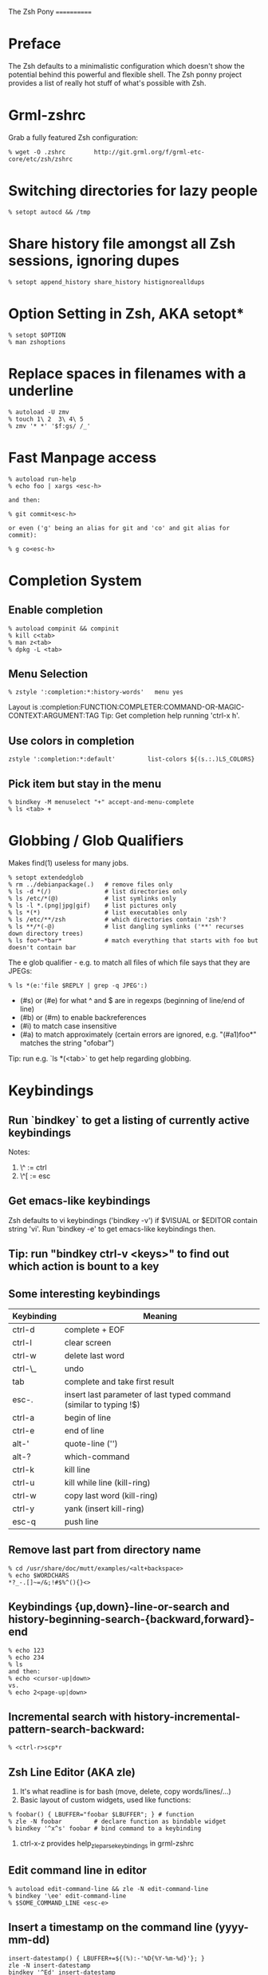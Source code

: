 The Zsh Pony
============

* Preface

  The Zsh defaults to a minimalistic configuration which doesn't show the
  potential behind this powerful and flexible shell. The Zsh ponny project
  provides a list of really hot stuff of what's possible with Zsh.

* Grml-zshrc
Grab a fully featured Zsh configuration:
#+BEGIN_EXAMPLE
% wget -O .zshrc        http://git.grml.org/f/grml-etc-core/etc/zsh/zshrc
#+END_EXAMPLE
* Switching directories for lazy people
#+BEGIN_EXAMPLE
% setopt autocd && /tmp
#+END_EXAMPLE
* Share history file amongst all Zsh sessions, ignoring dupes
#+BEGIN_EXAMPLE
% setopt append_history share_history histignorealldups
#+END_EXAMPLE
* Option Setting in Zsh, AKA setopt*
#+BEGIN_EXAMPLE
% setopt $OPTION
% man zshoptions
#+END_EXAMPLE
* Replace spaces in filenames with a underline
#+BEGIN_EXAMPLE
% autoload -U zmv
% touch 1\ 2  3\ 4\ 5
% zmv '* *' '$f:gs/ /_'
#+END_EXAMPLE
* Fast Manpage access
#+BEGIN_EXAMPLE
% autoload run-help
% echo foo | xargs <esc-h>

and then:

% git commit<esc-h>

or even ('g' being an alias for git and 'co' and git alias for commit):

% g co<esc-h>
#+END_EXAMPLE
* Completion System
** Enable completion
#+BEGIN_EXAMPLE
% autoload compinit && compinit
% kill c<tab>
% man z<tab>
% dpkg -L <tab>
#+END_EXAMPLE
** Menu Selection
#+BEGIN_EXAMPLE
% zstyle ':completion:*:history-words'   menu yes
#+END_EXAMPLE

Layout is :completion:FUNCTION:COMPLETER:COMMAND-OR-MAGIC-CONTEXT:ARGUMENT:TAG
Tip: Get completion help running 'ctrl-x h'.
** Use colors in completion
#+BEGIN_EXAMPLE
zstyle ':completion:*:default'         list-colors ${(s.:.)LS_COLORS}
#+END_EXAMPLE
** Pick item but stay in the menu
#+BEGIN_EXAMPLE
% bindkey -M menuselect "+" accept-and-menu-complete
% ls <tab> +
#+END_EXAMPLE
* Globbing / Glob Qualifiers
Makes find(1) useless for many jobs.
#+BEGIN_EXAMPLE
% setopt extendedglob
% rm ../debianpackage(.)   # remove files only
% ls -d *(/)               # list directories only
% ls /etc/*(@)             # list symlinks only
% ls -l *.(png|jpg|gif)    # list pictures only
% ls *(*)                  # list executables only
% ls /etc/**/zsh           # which directories contain 'zsh'?
% ls **/*(-@)              # list dangling symlinks ('**' recurses down directory trees)
% ls foo*~*bar*            # match everything that starts with foo but doesn't contain bar
#+END_EXAMPLE

The e glob qualifier -  e.g. to match all files of which file
says that they are JPEGs:

#+BEGIN_EXAMPLE
% ls *(e:'file $REPLY | grep -q JPEG':)
#+END_EXAMPLE

- (#s) or (#e) for what ^ and $ are in regexps (beginning of line/end of line)
- (#b) or (#m) to enable backreferences
- (#i) to match case insensitive
- (#a) to match approximately (certain errors are ignored, e.g. "(#a1)foo*" matches the string "ofobar")

Tip: run e.g. `ls *(<tab>` to get help regarding globbing.
#+END_EXAMPLE
* Keybindings
** Run `bindkey` to get a listing of currently active keybindings
Notes:
1) \^ := ctrl
2) \^[ := esc
** Get emacs-like keybindings
Zsh defaults to vi keybindings ('bindkey -v') if $VISUAL or $EDITOR contain string 'vi'.
Run 'bindkey -e' to get emacs-like keybindings then.
** Tip: run "bindkey ctrl-v <keys>" to find out which action is bount to a key
** Some interesting keybindings
| Keybinding | Meaning                                                            |
|------------+--------------------------------------------------------------------|
| ctrl-d     | complete + EOF                                                     |
| ctrl-l     | clear screen                                                       |
| ctrl-w     | delete last word                                                   |
| ctrl-\_    | undo                                                               |
| tab        | complete and take first result                                     |
| esc-.      | insert last parameter of last typed command (similar to typing !$) |
| ctrl-a     | begin of line                                                      |
| ctrl-e     | end of line                                                        |
| alt-'      | quote-line ('')                                                    |
| alt-?      | which-command                                                      |
| ctrl-k     | kill line                                                          |
| ctrl-u     | kill while line (kill-ring)                                        |
| ctrl-w     | copy last word (kill-ring)                                         |
| ctrl-y     | yank (insert kill-ring)                                            |
| esc-q      | push line                                                          |
** Remove last part from directory name
#+BEGIN_EXAMPLE
% cd /usr/share/doc/mutt/examples/<alt+backspace>
% echo $WORDCHARS
*?_-.[]~=/&;!#$%^(){}<>
#+END_EXAMPLE
** Keybindings {up,down}-line-or-search and history-beginning-search-{backward,forward}-end
#+BEGIN_EXAMPLE
% echo 123
% echo 234
% ls
and then:
% echo <cursor-up|down>
vs.
% echo 2<page-up|down>
#+END_EXAMPLE
** Incremental search with history-incremental-pattern-search-backward:
#+BEGIN_EXAMPLE
% <ctrl-r>scp*r
#+END_EXAMPLE
** Zsh Line Editor (AKA zle)
1) It's what readline is for bash (move, delete, copy words/lines/...)
2) Basic layout of custom widgets, used like functions:
#+BEGIN_EXAMPLE
% foobar() { LBUFFER="foobar $LBUFFER"; } # function
% zle -N foobar         # declare function as bindable widget
% bindkey '^x^s' foobar # bind command to a keybinding
#+END_EXAMPLE
3) ctrl-x-z provides help_zle_parse_keybindings in grml-zshrc
** Edit command line in editor
#+BEGIN_EXAMPLE
% autoload edit-command-line && zle -N edit-command-line
% bindkey '\ee' edit-command-line
% $SOME_COMMAND_LINE <esc-e>
#+END_EXAMPLE
** Insert a timestamp on the command line (yyyy-mm-dd)
#+BEGIN_EXAMPLE
insert-datestamp() { LBUFFER+=${(%):-'%D{%Y-%m-%d}'}; }
zle -N insert-datestamp
bindkey '^Ed' insert-datestamp
#+END_EXAMPLE
** Insert last typed word
#+BEGIN_EXAMPLE
% insert-last-typed-word() { zle insert-last-word -- 0 -1 };
% zle -N insert-last-typed-word;
% bindkey "\em" insert-last-typed-word
% mv foobar <esc-m>
#+END_EXAMPLE
** Complete word from history with menu
#+BEGIN_EXAMPLE
% zle -C hist-complete complete-word _generic
% zstyle ':completion:hist-complete:*' completer _history
% bindkey "^X^X" hist-complete
#+END_EXAMPLE
* Loadable modules
** Play tetris
#+BEGIN_EXAMPLE
% autoload -U tetris
% tetris
#+END_EXAMPLE
** URL quoting
#+BEGIN_EXAMPLE
% autoload -U url-quote-magic
% zle -N self-insert url-quote-magic
#+END_EXAMPLE
Disclaimer: annoying when using e.g. http://example.org/foo{1,2,3}.tgz
* Prompt
#+BEGIN_EXAMPLE
% autoload -U promptinit
% promptinit
% prompt fire
% prompt <tab>
#+END_EXAMPLE
** Exit code in prompt, if it's not exit code 0
** Special functions
*** precmd(): executed before each prompt - e.g. for setting prompt information
*** preexec(): running before every command - e.g. for setting GNU screen title
** RPOMPT with a smiley (note: the version in grml-zshrc is more sophisticated -> moving smiley)
#+BEGIN_EXAMPLE
precmd () { RPROMPT="%(?..:()%" }
#+END_EXAMPLE
* Get VCS information into your prompt - vcs_info
#+BEGIN_EXAMPLE
autoload -Uz vcs_info
precmd() {
  psvar=()
  vcs_info
  [[ -n $vcs_info_msg_0_ ]] && psvar[1]="$vcs_info_msg_0_"
}
PS1="%m%(1v.%F{green}%1v%f.)%# "
#+END_EXAMPLE
* Hashed directories
#+BEGIN_EXAMPLE
% hash -d doc=/usr/share/doc
% cd ~doc
% hash -d deb=/var/cache/apt/archives
% sudo dpkg -i ~deb/foobar*deb
#+END_EXAMPLE
* On-the-fly editing of variables
#+BEGIN_EXAMPLE
% vared PATH
#+END_EXAMPLE
* History
Supports csh style bang history expansion.
#+BEGIN_EXAMPLE
% history  # last 16 events
% history -E 0  # all history events including date/time information
% !23      # Re-execute history command 23
% !!       # The last command.
% !$       # Last word of the last command.
% !-2      # The last but one command.
% !-2$     # The last word of the command before the last command.
% !#$      # The last word of the current command line.
% !#0      # The first word of the current command line.
% !?foo    # The last command that matches the pattern `foo'.
% !?foo?1  # The second word of the last command line that matches `foo'.
#+END_EXAMPLE

...and that's really just the start. History expansion is extremely versatile
and powerful - but also a bit cryptic for the untrained eye. Practice, young
padawan, makes perfect. .o( man zshexpn | less -p '\^HISTO.*ANSION$' )
** fc
+ fc -p/fc -a/fc -P deals with the "history stack"
+ "fc -p" clears out the current history and starts with a new one,
  until you run fc -P, which will restore the old history again
+ You can use that to "bind" certain histories to specific directories.
** Top 10 commands
** Check your history for most frequently used commands and create aliases/functions for them (AKA top10):
#+BEGIN_EXAMPLE
% print -l -- ${(o)history%% *} | uniq -c | sort -nr | head -n 10
#+END_EXAMPLE
* Text replacing
#+BEGIN_EXAMPLE
% mkdir -p /tmp/linux-2.6.3{8,9}/demo
% cd /tmp/linux-2.6.38/demo
% cd 38 <tab>

% echo foo
% ^foo^bar

% echo foo_bar
% echo !$:s/foo/baz/
#+END_EXAMPLE
* Suffix aliases
#+BEGIN_EXAMPLE
% alias -s txt=vim
% foobar.txt
% alias -s pdf=xpdf
% print.pdf
#+END_EXAMPLE
* Grml-zshrc specific stuff
** List changelog of a Debian package
#+BEGIN_EXAMPLE
% dchange $DEBIAN_PACKAGE
#+END_EXAMPLE
** In-place mkdir to create directory under cursor or the selected area
#+BEGIN_EXAMPLE
% cp file /tmp/doesnotexist/<ctrl-xM>
#+END_EXAMPLE
** Create a temporary directory and change cwd to it
#+BEGIN_EXAMPLE
% cdt
#+END_EXAMPLE
** Directory specific shell configuration with Zsh
See http://michael-prokop.at/blog/2009/05/30/directory-specific-shell-configuration-with-zsh/
Hint: do you remember the fc section? You can combine the directory specific shell configuration with 'fc -p $file'!
** Smart cd
#+BEGIN_EXAMPLE
% which cd
cd () {
        if [[ -f ${1} ]]
        then
                [[ ! -e ${1:h} ]] && return 1
                print "Correcting ${1} to ${1:h}"
                builtin cd ${1:h}
        else
                builtin cd ${1}
        fi
}
% cd /etc/fstab
#+END_EXAMPLE
** grml-zsh-fg
#+BEGIN_EXAMPLE
% vim # ... <ctrl-z>
% echo foobar
% <ctrl-z>
#+END_EXAMPLE
** sudo-command-line
#+BEGIN_EXAMPLE
% which sudo-command-line
sudo-command-line () {
        [[ -z $BUFFER ]] && zle up-history
        if [[ $BUFFER != sudo\ * ]]
        then
                BUFFER="sudo $BUFFER"
                CURSOR=$(( CURSOR+5 ))
        fi
}
% gparted /dev/sda <ctrl-o s>
#+END_EXAMPLE
* Fast directory switching
#+BEGIN_EXAMPLE
% cd -<tab>
#+END_EXAMPLE
** check out "dirstack handling" in grml-zshrc for persistent directory stack feature
* Speed up typing
| Long version                           | Short version                                           |
|----------------------------------------+---------------------------------------------------------|
| for i in $(seq 2 9); do echo $i ; done | for i in {2..9}; echo $i                                |
| ls $(which vim)                        | ls =vim                                                 |
| cat bar baz $PIPECHAR sort             | sort <b{ar,az}                                          |
| ls /usr/share/doc/mutt/examples        | ls /u/s/d/m/e<tab>                                      |
| gzip -cd foo.gz && less foo            | less <(gzip -cd foo.gz)                                 |
| ls >file1; ls >file2; ls >file3        | ls >file1 >file2 >file3                                 |
| -                                      | less <file1 <file2                                      |
| -                                      | diff <(sort foo) <(sort bar)                            |
| -                                      | xpdf =(zcat ~doc/grml-docs/zsh/grml-zsh-refcard.pdf.gz) |
#+END_EXAMPLE
* FAQ
1) Q: How to I get a listing of all my currently in use options?

  Answer:
  #+BEGIN_EXAMPLE
  setopt ksh_option_print && setopt

or:

  printf '%s=%s\n' "${(@kv)options}"
  #+END_EXAMPLE
2) Q: Why do I get "zsh: command not found:" even though I just installed the program?

  Answer: execute:
  #+BEGIN_EXAMPLE
  % rehash
  #+END_EXAMPLE
  or use completion system as provided by grml-zshrc (completion will rehash automatically).
3) Q: What's this strange word splitting thing?

  Answer: see http://zsh.sourceforge.net/FAQ/zshfaq03.html
  #+BEGIN_EXAMPLE
  % var="foo bar"
  % args() { echo $#; }
  % args $var
  1
  % setopt shwordsplit
  % args $var
  2
  #+END_EXAMPLE
* Important Resources
1) Zsh Homepage: http://zsh.sourceforge.net/
2) Zsh Wiki: http://zshwiki.org
3) Zsh Manpages: man zshall
4) Zsh Reference Card: http://www.bash2zsh.com/zsh_refcard/refcard.pdf
5) User's Guide to ZSH: http://zsh.sourceforge.net/Guide/ (old but still interesting)
6) Zsh Talk by caphuso:  http://ft.bewatermyfriend.org/comp/zshtalk.html
7) English Book: http://www.bash2zsh.com/
8) German Book: http://zshbuch.org/
9) Grml's Zsh stuff: http://grml.org/zsh/

* Credits

Thanks to Frank Terbeck for reviewing and his valuable feedback (which isn't limited to this document :)).

* Copyright
(c) 2011 by Michael Prokop <mika@grml.org>
